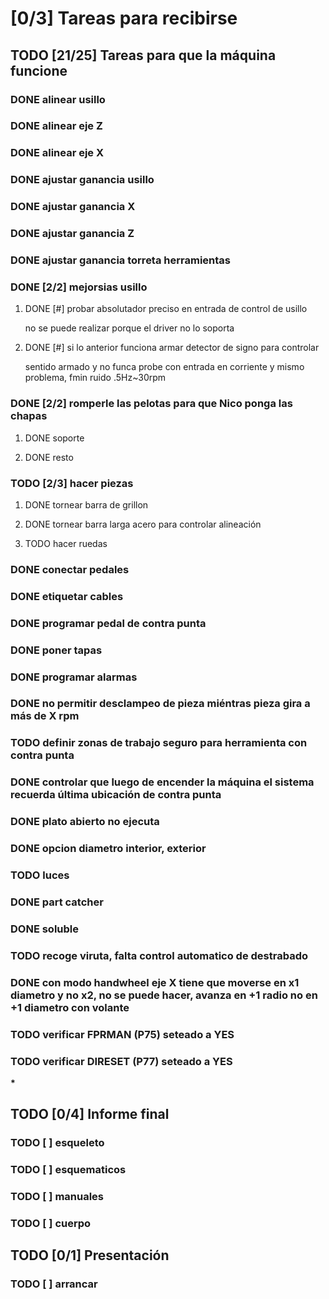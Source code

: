 * [0/3] Tareas para recibirse
** TODO [21/25] Tareas para que la máquina funcione
*** DONE alinear usillo
*** DONE alinear eje Z
*** DONE alinear eje X
*** DONE ajustar ganancia usillo
*** DONE ajustar ganancia X
*** DONE ajustar ganancia Z
*** DONE ajustar ganancia torreta herramientas
*** DONE [2/2] mejorsias usillo
**** DONE [#] probar absolutador preciso en entrada de control de usillo
     no se puede realizar porque el driver no lo soporta
**** DONE [#] si lo anterior funciona armar detector de signo para controlar
     sentido
     armado y no funca
     probe con entrada en corriente y mismo problema, fmin ruido .5Hz~30rpm
*** DONE [2/2] romperle las pelotas para que Nico ponga las chapas
**** DONE soporte
**** DONE resto
*** TODO [2/3] hacer piezas
**** DONE tornear barra de grillon
**** DONE tornear barra larga acero para controlar alineación
**** TODO hacer ruedas
*** DONE conectar pedales
*** DONE etiquetar cables
*** DONE programar pedal de contra punta
*** DONE poner tapas
*** DONE programar alarmas
*** DONE no permitir desclampeo de pieza miéntras pieza gira a más de X rpm
*** TODO definir zonas de trabajo seguro para herramienta con contra punta
*** DONE controlar que luego de encender la máquina el sistema recuerda última ubicación de contra punta
*** DONE plato abierto no ejecuta
*** DONE opcion diametro interior, exterior
*** TODO luces
*** DONE part catcher
*** DONE soluble
*** TODO recoge viruta, falta control automatico de destrabado
*** DONE con modo handwheel eje X tiene que moverse en x1 diametro y no x2, no se puede hacer, avanza en +1 radio no en +1 diametro con volante
*** TODO verificar FPRMAN (P75) seteado a YES
*** TODO verificar DIRESET (P77) seteado a YES
***
** TODO [0/4] Informe final
*** TODO [ ] esqueleto
*** TODO [ ] esquematicos
*** TODO [ ] manuales
*** TODO [ ] cuerpo
** TODO [0/1] Presentación
*** TODO [ ] arrancar

